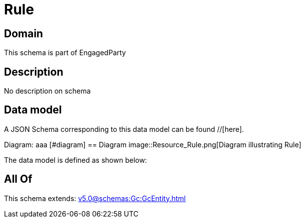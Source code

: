 = Rule

[#domain]
== Domain

This schema is part of EngagedParty

[#description]
== Description
No description on schema


[#data_model]
== Data model

A JSON Schema corresponding to this data model can be found //[here].

Diagram:
aaa
            [#diagram]
            == Diagram
            image::Resource_Rule.png[Diagram illustrating Rule]
            

The data model is defined as shown below:


[#all_of]
== All Of

This schema extends: xref:v5.0@schemas:Gc:GcEntity.adoc[]
